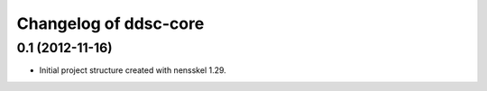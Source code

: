Changelog of ddsc-core
===================================================


0.1 (2012-11-16)
----------------

- Initial project structure created with nensskel 1.29.
